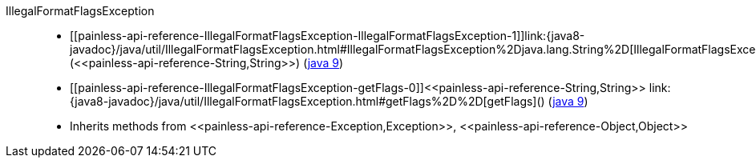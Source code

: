 ////
Automatically generated by PainlessDocGenerator. Do not edit.
Rebuild by running `gradle generatePainlessApi`.
////

[[painless-api-reference-IllegalFormatFlagsException]]++IllegalFormatFlagsException++::
* ++[[painless-api-reference-IllegalFormatFlagsException-IllegalFormatFlagsException-1]]link:{java8-javadoc}/java/util/IllegalFormatFlagsException.html#IllegalFormatFlagsException%2Djava.lang.String%2D[IllegalFormatFlagsException](<<painless-api-reference-String,String>>)++ (link:{java9-javadoc}/java/util/IllegalFormatFlagsException.html#IllegalFormatFlagsException%2Djava.lang.String%2D[java 9])
* ++[[painless-api-reference-IllegalFormatFlagsException-getFlags-0]]<<painless-api-reference-String,String>> link:{java8-javadoc}/java/util/IllegalFormatFlagsException.html#getFlags%2D%2D[getFlags]()++ (link:{java9-javadoc}/java/util/IllegalFormatFlagsException.html#getFlags%2D%2D[java 9])
* Inherits methods from ++<<painless-api-reference-Exception,Exception>>++, ++<<painless-api-reference-Object,Object>>++
